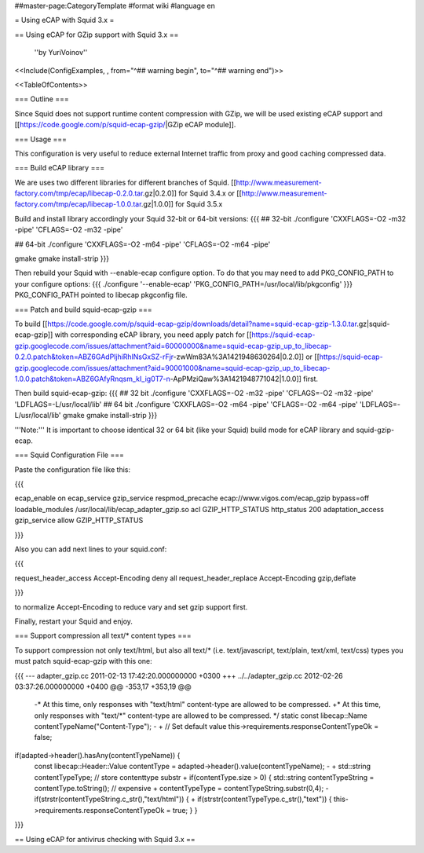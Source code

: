 ##master-page:CategoryTemplate
#format wiki
#language en

= Using eCAP with Squid 3.x =

== Using eCAP for GZip support with Squid 3.x ==

 ''by YuriVoinov''

<<Include(ConfigExamples, , from="^## warning begin", to="^## warning end")>>

<<TableOfContents>>

=== Outline ===

Since Squid does not support runtime content compression with GZip, we will be used existing eCAP support and [[https://code.google.com/p/squid-ecap-gzip/|GZip eCAP module]].

=== Usage ===

This configuration is very useful to reduce external Internet traffic from proxy and good caching compressed data.

=== Build eCAP library ===

We are uses two different libraries for different branches of Squid.
[[http://www.measurement-factory.com/tmp/ecap/libecap-0.2.0.tar.gz|0.2.0]] for Squid 3.4.x or
[[http://www.measurement-factory.com/tmp/ecap/libecap-1.0.0.tar.gz|1.0.0]] for Squid 3.5.x

Build and install library accordingly your Squid 32-bit or 64-bit versions:
{{{
## 32-bit
./configure 'CXXFLAGS=-O2 -m32 -pipe' 'CFLAGS=-O2 -m32 -pipe'

## 64-bit
./configure 'CXXFLAGS=-O2 -m64 -pipe' 'CFLAGS=-O2 -m64 -pipe'

gmake
gmake install-strip
}}}

Then rebuild your Squid with --enable-ecap configure option. To do that you may need to add PKG_CONFIG_PATH to your configure options:
{{{
./configure '--enable-ecap' 'PKG_CONFIG_PATH=/usr/local/lib/pkgconfig'
}}}
PKG_CONFIG_PATH pointed to libecap pkgconfig file.

=== Patch and build squid-ecap-gzip ===

To build [[https://code.google.com/p/squid-ecap-gzip/downloads/detail?name=squid-ecap-gzip-1.3.0.tar.gz|squid-ecap-gzip]] with corresponding eCAP library, you need apply patch for [[https://squid-ecap-gzip.googlecode.com/issues/attachment?aid=60000000&name=squid-ecap-gzip_up_to_libecap-0.2.0.patch&token=ABZ6GAdPljhiRhlNsGxSZ-rFjr-zwWm83A%3A1421948630264|0.2.0]] or [[https://squid-ecap-gzip.googlecode.com/issues/attachment?aid=90001000&name=squid-ecap-gzip_up_to_libecap-1.0.0.patch&token=ABZ6GAfyRnqsm_kI_ig0T7-n-ApPMziQaw%3A1421948771042|1.0.0]] first.

Then build squid-ecap-gzip:
{{{
## 32 bit
./configure 'CXXFLAGS=-O2 -m32 -pipe' 'CFLAGS=-O2 -m32 -pipe' 'LDFLAGS=-L/usr/local/lib'
## 64 bit
./configure 'CXXFLAGS=-O2 -m64 -pipe' 'CFLAGS=-O2 -m64 -pipe' 'LDFLAGS=-L/usr/local/lib'
gmake
gmake install-strip
}}}

'''Note:''' It is important to choose identical 32 or 64 bit (like your Squid) build mode for eCAP library and squid-gzip-ecap.

=== Squid Configuration File ===

Paste the configuration file like this:

{{{

ecap_enable on
ecap_service gzip_service respmod_precache ecap://www.vigos.com/ecap_gzip bypass=off
loadable_modules /usr/local/lib/ecap_adapter_gzip.so
acl GZIP_HTTP_STATUS http_status 200
adaptation_access gzip_service allow GZIP_HTTP_STATUS

}}}

Also you can add next lines to your squid.conf:

{{{

request_header_access Accept-Encoding deny all
request_header_replace Accept-Encoding gzip,deflate

}}}

to normalize Accept-Encoding to reduce vary and set gzip support first.

Finally, restart your Squid and enjoy.

=== Support compression all text/* content types ===

To support compression not only text/html, but also all text/* (i.e. text/javascript, text/plain, text/xml, text/css) types you must patch squid-ecap-gzip with this one:

{{{
--- adapter_gzip.cc 2011-02-13 17:42:20.000000000 +0300
+++ ../../adapter_gzip.cc 2012-02-26 03:37:26.000000000 +0400
@@ -353,17 +353,19 @@
 -* At this time, only responses with "text/html" content-type are allowed to be compressed.
 +* At this time, only responses with "text/*" content-type are allowed to be compressed.
 */
 static const libecap::Name contentTypeName("Content-Type");
 -
 +
 // Set default value
 this->requirements.responseContentTypeOk = false;
if(adapted->header().hasAny(contentTypeName)) {
 const libecap::Header::Value contentType = adapted->header().value(contentTypeName);
 -
 + std::string contentTypeType; // store contenttype substr
 +
 if(contentType.size > 0) {
 std::string contentTypeString = contentType.toString(); // expensive
 + contentTypeType = contentTypeString.substr(0,4);
 - if(strstr(contentTypeString.c_str(),"text/html")) {
 + if(strstr(contentTypeType.c_str(),"text")) {
 this->requirements.responseContentTypeOk = true;
 }
 }
}}}

== Using eCAP for antivirus checking with Squid 3.x ==
